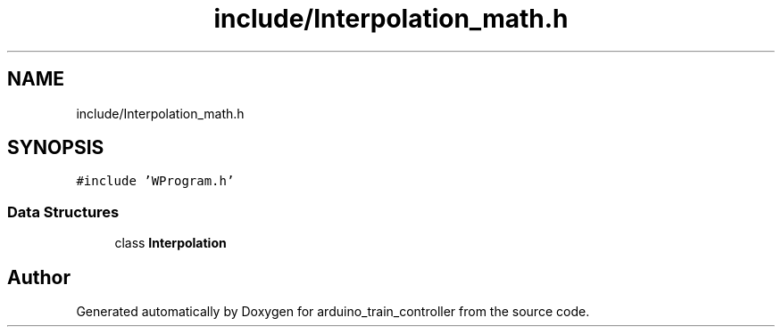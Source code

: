 .TH "include/Interpolation_math.h" 3 "Thu Jan 6 2022" "Version 0.1" "arduino_train_controller" \" -*- nroff -*-
.ad l
.nh
.SH NAME
include/Interpolation_math.h
.SH SYNOPSIS
.br
.PP
\fC#include 'WProgram\&.h'\fP
.br

.SS "Data Structures"

.in +1c
.ti -1c
.RI "class \fBInterpolation\fP"
.br
.in -1c
.SH "Author"
.PP 
Generated automatically by Doxygen for arduino_train_controller from the source code\&.
